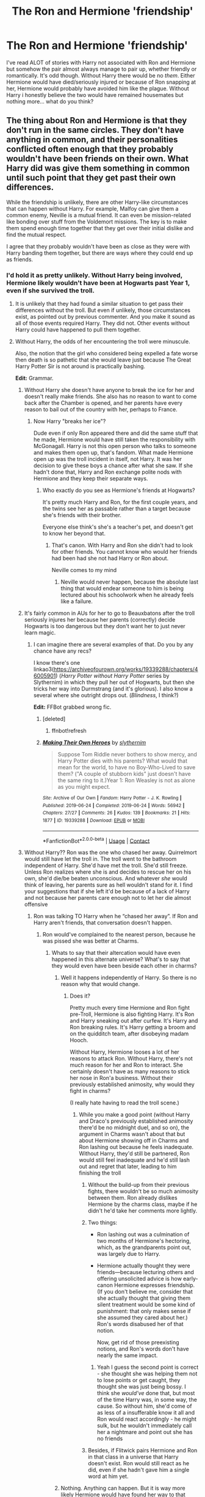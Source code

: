 #+TITLE: The Ron and Hermione 'friendship'

* The Ron and Hermione 'friendship'
:PROPERTIES:
:Author: Mercyisforfools
:Score: 10
:DateUnix: 1607148701.0
:DateShort: 2020-Dec-05
:FlairText: Discussion
:END:
I've read ALOT of stories with Harry not associated with Ron and Hermione but somehow the pair almost always manage to pair up, whether friendly or romantically. It's odd though. Without Harry there would be no /them/. Either Hermione would have died/seriously injured or because of Ron snapping at her, Hermione would probably have avoided him like the plague. Without Harry i honestly believe the two would have remained housemates but nothing more... what do you think?


** The thing about Ron and Hermione is that they don't run in the same circles. They don't have anything in common, and their personalities conflicted often enough that they probably wouldn't have been friends on their own. What Harry did was give them something in common until such point that they get past their own differences.

While the friendship is unlikely, there are other Harry-like circumstances that can happen without Harry. For example, Malfoy can give them a common enemy, Neville is a mutual friend. It can even be mission-related like bonding over stuff from the Voldemort missions. The key is to make them spend enough time together that they get over their initial dislike and find the mutual respect.

I agree that they probably wouldn't have been as close as they were with Harry banding them together, but there are ways where they could end up as friends.
:PROPERTIES:
:Author: BlueThePineapple
:Score: 28
:DateUnix: 1607155513.0
:DateShort: 2020-Dec-05
:END:

*** I'd hold it as pretty unlikely. Without Harry being involved, Hermione likely wouldn't have been at Hogwarts past Year 1, even if she survived the troll.
:PROPERTIES:
:Author: datcatburd
:Score: 9
:DateUnix: 1607156754.0
:DateShort: 2020-Dec-05
:END:

**** It is unlikely that they had found a similar situation to get pass their differences without the troll. But even if unlikely, those circumstances exist, as pointed out by previous commenter. And you make it sound as all of those events required Harry. They did not. Other events without Harry could have happened to pull them together.
:PROPERTIES:
:Author: Jon_Riptide
:Score: 3
:DateUnix: 1607190363.0
:DateShort: 2020-Dec-05
:END:


**** Without Harry, the odds of her encountering the troll were minuscule.

Also, the notion that the girl who considered being expelled a fate worse then death is so pathetic that she would leave just because The Great Harry Potter Sir is not around is practically bashing.

*Edit:* Grammar.
:PROPERTIES:
:Author: turbinicarpus
:Score: 9
:DateUnix: 1607161770.0
:DateShort: 2020-Dec-05
:END:

***** Without Harry she doesn't have anyone to break the ice for her and doesn't really make friends. She also has no reason to want to come back after the Chamber is opened, and her parents have every reason to bail out of the country with her, perhaps to France.
:PROPERTIES:
:Author: datcatburd
:Score: 15
:DateUnix: 1607173964.0
:DateShort: 2020-Dec-05
:END:

****** Now Harry "breaks her ice"?

Dude even if only Ron appeared there and did the same stuff that he made, Hermione would have still taken the responsibility with McGonagall. Harry is not this open person who talks to someone and makes them open up, that's fandom. What made Hermione open up was the troll incident in itself, not Harry. It was her decision to give these boys a chance after what she saw. If she hadn't done that, Harry and Ron exchange polite nods with Hermione and they keep their separate ways.
:PROPERTIES:
:Author: Jon_Riptide
:Score: 2
:DateUnix: 1607190629.0
:DateShort: 2020-Dec-05
:END:

******* Who exactly do you see as Hermione's friends at Hogwarts?

It's pretty much Harry and Ron, for the first couple years, and the twins see her as passable rather than a target because she's friends with their brother.

Everyone else think's she's a teacher's pet, and doesn't get to know her beyond that.
:PROPERTIES:
:Author: datcatburd
:Score: 5
:DateUnix: 1607215608.0
:DateShort: 2020-Dec-06
:END:

******** That's canon. With Harry and Ron she didn't had to look for other friends. You cannot know who would her friends had been had she not had Harry or Ron about.

Neville comes to my mind
:PROPERTIES:
:Author: Jon_Riptide
:Score: 5
:DateUnix: 1607218300.0
:DateShort: 2020-Dec-06
:END:

********* Neville would never happen, because the absolute last thing that would endear someone to him is being lectured about his schoolwork when he already feels like a failure.
:PROPERTIES:
:Author: datcatburd
:Score: 4
:DateUnix: 1607340539.0
:DateShort: 2020-Dec-07
:END:


***** It's fairly common in AUs for her to go to Beauxbatons after the troll seriously injures her because her parents (correctly) decide Hogwarts is too dangerous but they don't want her to just never learn magic.
:PROPERTIES:
:Author: chlorinecrownt
:Score: 6
:DateUnix: 1607175386.0
:DateShort: 2020-Dec-05
:END:

****** I can imagine there are several examples of that. Do you by any chance have any recs?

I know there's one linkao3([[https://archiveofourown.org/works/19339288/chapters/46005901]]) (/Harry Potter without Harry Potter/ series by Slythernim) in which they pull her out of Hogwarts, but then she tricks her way into Durmstrang (and it's glorious). I also know a several where she outright drops out. (/Blindness/, I think?)

*Edit:* FFBot grabbed wrong fic.
:PROPERTIES:
:Author: turbinicarpus
:Score: 2
:DateUnix: 1607206007.0
:DateShort: 2020-Dec-06
:END:

******* [deleted]
:PROPERTIES:
:Score: 1
:DateUnix: 1607206030.0
:DateShort: 2020-Dec-06
:END:

******** ffnbot!refresh
:PROPERTIES:
:Author: turbinicarpus
:Score: 1
:DateUnix: 1607206755.0
:DateShort: 2020-Dec-06
:END:


******* [[https://archiveofourown.org/works/19339288][*/Making Their Own Heroes/*]] by [[https://www.archiveofourown.org/users/slythernim/pseuds/slythernim][/slythernim/]]

#+begin_quote
  Suppose Tom Riddle never bothers to show mercy, and Harry Potter dies with his parents? What would that mean for the world, to have no Boy-Who-Lived to save them? ("A couple of stubborn kids" just doesn't have the same ring to it.)Year 1: Ron Weasley is not as alone as you might expect.
#+end_quote

^{/Site/:} ^{Archive} ^{of} ^{Our} ^{Own} ^{*|*} ^{/Fandom/:} ^{Harry} ^{Potter} ^{-} ^{J.} ^{K.} ^{Rowling} ^{*|*} ^{/Published/:} ^{2019-06-24} ^{*|*} ^{/Completed/:} ^{2019-06-24} ^{*|*} ^{/Words/:} ^{56942} ^{*|*} ^{/Chapters/:} ^{27/27} ^{*|*} ^{/Comments/:} ^{26} ^{*|*} ^{/Kudos/:} ^{139} ^{*|*} ^{/Bookmarks/:} ^{21} ^{*|*} ^{/Hits/:} ^{1877} ^{*|*} ^{/ID/:} ^{19339288} ^{*|*} ^{/Download/:} ^{[[https://archiveofourown.org/downloads/19339288/Making%20Their%20Own%20Heroes.epub?updated_at=1570648876][EPUB]]} ^{or} ^{[[https://archiveofourown.org/downloads/19339288/Making%20Their%20Own%20Heroes.mobi?updated_at=1570648876][MOBI]]}

--------------

*FanfictionBot*^{2.0.0-beta} | [[https://github.com/FanfictionBot/reddit-ffn-bot/wiki/Usage][Usage]] | [[https://www.reddit.com/message/compose?to=tusing][Contact]]
:PROPERTIES:
:Author: FanfictionBot
:Score: 1
:DateUnix: 1607206782.0
:DateShort: 2020-Dec-06
:END:


***** Without Harry?? Ron was the one who chased her away. Quirrelmort would still have let the troll in. The troll went to the bathroom independent of Harry. She'd have met the troll. She'd still freeze. Unless Ron realizes where she is and decides to rescue her on his own, she'd die/be beaten unconscious. And whatever /she/ would think of leaving, her parents sure as hell wouldn't stand for it. I find your suggestions that if she left it'd be because of a lack of Harry and not because her parents care enough not to let her die almost offensive
:PROPERTIES:
:Author: Just_a_Lurker2
:Score: 9
:DateUnix: 1607174569.0
:DateShort: 2020-Dec-05
:END:

****** Ron was talking TO Harry when he “chased her away”. If Ron and Harry aren't friends, that conversation doesn't happen.
:PROPERTIES:
:Author: solidariteten
:Score: 3
:DateUnix: 1607176089.0
:DateShort: 2020-Dec-05
:END:

******* Ron would've complained to the nearest person, because he was pissed she was better at Charms.
:PROPERTIES:
:Author: Just_a_Lurker2
:Score: 9
:DateUnix: 1607176156.0
:DateShort: 2020-Dec-05
:END:

******** Whats to say that their altercation would have even happened in this alternate universe? What's to say that they would even have been beside each other in charms?
:PROPERTIES:
:Author: solidariteten
:Score: 5
:DateUnix: 1607176819.0
:DateShort: 2020-Dec-05
:END:

********* Well it happens independently of Harry. So there is no reason why that would change.
:PROPERTIES:
:Author: Just_a_Lurker2
:Score: 4
:DateUnix: 1607176880.0
:DateShort: 2020-Dec-05
:END:

********** Does it?

Pretty much every time Hermione and Ron fight pre-Troll, Hermione is also fighting Harry. It's Ron and Harry sneaking out after curfew. It's Harry and Ron breaking rules. It's Harry getting a broom and on the quidditch team, after disobeying madam Hooch.

Without Harry, Hermione looses a lot of her reasons to attack Ron. Without Harry, there's not much reason for her and Ron to interact. She certainly doesn't have as many reasons to stick her nose in Ron'a business. Without their previously established animosity, why would they fight in charms?

(I really hate having to read the troll scene.)
:PROPERTIES:
:Author: solidariteten
:Score: 2
:DateUnix: 1607177723.0
:DateShort: 2020-Dec-05
:END:

*********** While you make a good point (without Harry and Draco's previously established animosity there'd be no midnight duel, and so on), the argument in Charms wasn't about that but about Hermione showing off in Charms and Ron lashing out because he feels inadequate. Without Harry, they'd still be partnered, Ron would still feel inadequate and he'd still lash out and regret that later, leading to him finishing the troll
:PROPERTIES:
:Author: Just_a_Lurker2
:Score: 3
:DateUnix: 1607178304.0
:DateShort: 2020-Dec-05
:END:

************ Without the build-up from their previous fights, there wouldn't be so much animosity between them. Ron already dislikes Hermione by the charms class, maybe if he didn't he'd take her comments more lightly.
:PROPERTIES:
:Author: solidariteten
:Score: 3
:DateUnix: 1607191304.0
:DateShort: 2020-Dec-05
:END:


************ Two things:

- Ron lashing out was a culmination of two months of Hermione's hectoring, which, as the grandparents point out, was largely due to Harry.

- Hermione actually thought they were friends---because lecturing others and offering unsolicited advice is how early-canon Hermione expresses friendship. (If you don't believe me, consider that she actually thought that giving them silent treatment would be some kind of punishment: that only makes sense if she assumed they cared about her.) Ron's words disabused her of that notion.

  Now, get rid of those preexisting notions, and Ron's words don't have nearly the same impact.
:PROPERTIES:
:Author: turbinicarpus
:Score: 3
:DateUnix: 1607205790.0
:DateShort: 2020-Dec-06
:END:

************* Yeah I guess the second point is correct - she thought she was helping them not to lose points or get caught, they thought she was just being bossy. I think she /would've/ done that, but most of the time Harry was, in some way, the cause. So without him, she'd come of as less of a insufferable know it all and Ron would react accordingly - he might sulk, but he wouldn't immediately call her a nightmare and point out she has no friends
:PROPERTIES:
:Author: Just_a_Lurker2
:Score: 1
:DateUnix: 1607212775.0
:DateShort: 2020-Dec-06
:END:


************ Besides, if Flitwick pairs Hermione and Ron in that class in a universe that Harry doesn't exist. Ron would still react as he did, even if she hadn't gave him a single word at him yet.
:PROPERTIES:
:Author: Jon_Riptide
:Score: 2
:DateUnix: 1607190882.0
:DateShort: 2020-Dec-05
:END:


********* Nothing. Anything can happen. But it is way more likely Hermione would have found her way to that bathroom without Harry, than without Ron.
:PROPERTIES:
:Author: Jon_Riptide
:Score: 2
:DateUnix: 1607190794.0
:DateShort: 2020-Dec-05
:END:

********** No, it really isn't likely. Even a tiny change in earlier circumstances can have massive effects later on (i.e., the Butterfly Effect), and this is an enormous change. If any one thing (prior interactions, Hermione's mood, timing, Ron's wording, Ron's conversation partner) changed, then Hermione is in a different place at that time.
:PROPERTIES:
:Author: turbinicarpus
:Score: 1
:DateUnix: 1607205555.0
:DateShort: 2020-Dec-06
:END:

*********** I said it was "more" likely than with only Harry. Of course bunch of things can change. But even changes in wording can have the same effect. Ron telling the same to someone else might as well have the same effect.

Compare that to Harry becoming seeker. Even if there are many ways Ron and Hermione don't become friends, they still have way greater chances to get closer through this or other way than Harry of getting into the team in the first year.
:PROPERTIES:
:Author: Jon_Riptide
:Score: 0
:DateUnix: 1607208031.0
:DateShort: 2020-Dec-06
:END:

************ I am not sure where our disagreement is at this point. I don't think a friendship between Ron and Hermione is particularly likely. Heck, maybe they'll experience physical attraction towards each other sooner if they don't think of each other as friends.

Heck, how about:

- Hermione, without any friends in Gryffindor, focuses on her studies, particularly Trasnfiguration as she was originally most interested in that, constantly pestering McGonagall for additional lessons. She sometimes studies with some Ravenclaws, to mutual benefit, but she is generally a loner.
- Ron, lacking an outlet for his ambitions (as seen in the Mirror of Erised), ends up parlaying his easygoing nature and keen strategic mind into becoming a wheeler-and-dealer---a younger Slughorn, if Gryffindor.
- A few years later, Hermione, the antisocial Transfiguration mistress, and Ron, the Merchant of Gryffindor, find themselves confronting a growing Death Eater Youth presence coming out of Slytherin. In their originally reluctant collaboration, they begin to develop feelings for each other.
:PROPERTIES:
:Author: turbinicarpus
:Score: 1
:DateUnix: 1607209068.0
:DateShort: 2020-Dec-06
:END:


******* Oh, I forgot, Harry is the only person on earth capable of standing while other person talks to him.
:PROPERTIES:
:Author: Jon_Riptide
:Score: 2
:DateUnix: 1607190747.0
:DateShort: 2020-Dec-05
:END:

******** You can't be serious. Ron feels comfortable venting to Harry because they're best friends, and because of their specific dynamic. Acting like the situation would play out exactly the same if Harry and Ron weren't friends is ridiculous.
:PROPERTIES:
:Author: solidariteten
:Score: 2
:DateUnix: 1607191135.0
:DateShort: 2020-Dec-05
:END:

********* I don't say exactly the same but close enough.

Look, I do pretty of time travels and have wondered about stuff that can and should go different all the time. Almost everything can happened differently at some point. However, there are things more likely to occur than others.

Ron talking bad about Hermione after being paired with her is one of them.

Ron is comfortable complaining to almost anyone. He would complain to Seamus and Dean or even Neville in a state of being annoyed as he was (which, if I recall correctly, at least one of them was around when he said this in cannon actually). He would complain to the twins, Lee, any housemate, even Ernie or some other boy he was in speaking terms with about Malfoy or Snape in general. Ron is a guy who is not afraid of talking about others, especially when he thinks the others can't hear him (as he thought in this case).

In this particular scene, he wasn't looking for his best friend, he was looking for support. Someone who would agree with him about this girl being unbearable.

It is way more likely to have Ron react like this without Harry than Harry getting picked seeker. Now that was really a chain of coincidences.
:PROPERTIES:
:Author: Jon_Riptide
:Score: 3
:DateUnix: 1607192097.0
:DateShort: 2020-Dec-05
:END:


***** You make it sound as if Harry brought about the troll. It would be way more likely that Ron and Dean ended up going after Hermione without Harry existing, than Harry going without Ron. Why? Well, Ron is the one who made Hermione upset, without him, she is not in that bathroom. Without Harry, any other Gryffindor could have noticed Hermione's absence and joined Ron.
:PROPERTIES:
:Author: Jon_Riptide
:Score: 3
:DateUnix: 1607190475.0
:DateShort: 2020-Dec-05
:END:

****** Without Harry, Hermione's relationship with Ron and their shared experiences would have been very different, the timing and placement of conversations would have been very different, and the odds of her being at the exact same place in the exact same time as in canon would be minuscule, unless the fic author deliberately wanted to put her there, but that's on them.

Heck, even something as simple as Hermione finishing up her cry and wandering up to the Gryffindor tower a few hours earlier because it's only Ron and not Harry + Ron would have changed everything.
:PROPERTIES:
:Author: turbinicarpus
:Score: 2
:DateUnix: 1607206284.0
:DateShort: 2020-Dec-06
:END:

******* Even in those odds it is still a possibility. Without Ron what's the possibility of Hermione being there in the first place?

Yes, without Harry their shared experiences would have differed. But, the most difficult part was getting them together because of their not good first impressions. Ron and Hermione would still be the same persons, only mature differently. The things that they like of each other would still be there though.

If Ron and Hermione are not getting together it is more likely to happen because they never became friends than because they became friends and then separated.
:PROPERTIES:
:Author: Jon_Riptide
:Score: 2
:DateUnix: 1607208307.0
:DateShort: 2020-Dec-06
:END:

******** I, for one, am perfectly happy for them not to be friends, particularly at first. Both are interesting characters in their own right, who can develop in interesting ways.
:PROPERTIES:
:Author: turbinicarpus
:Score: 1
:DateUnix: 1607208519.0
:DateShort: 2020-Dec-06
:END:

********* And that's fine. They could have noticed each other much later, fifth year or so (like they mature a bit beyond their first year selves) or even later. Or even not at all.

The thing I am saying is that Harry was not their only path to becoming closer. Heck, he was not even their path here, the circumstances and the troll fight influenced more than Harry's presence at the end.
:PROPERTIES:
:Author: Jon_Riptide
:Score: 2
:DateUnix: 1607208944.0
:DateShort: 2020-Dec-06
:END:

********** And the thing I am saying is that shoehorning in a rehash of the Troll Incident is a cliched and contrived way of making it happen.
:PROPERTIES:
:Author: turbinicarpus
:Score: 1
:DateUnix: 1607209260.0
:DateShort: 2020-Dec-06
:END:


*** Without Harry i honestly don't see an interaction - Voldemort was at Hogwarts for a stupid stone, kinda think Hermione would have died with the troll - but I don't know if they would be friends, maybe friendly.
:PROPERTIES:
:Author: Mercyisforfools
:Score: 2
:DateUnix: 1607181189.0
:DateShort: 2020-Dec-05
:END:


** I don't think they'd be friends and there's a big chance Ron isn't even paired with Hermione in Charms. Realistically he spends his seven years with Dean and Seamus.

But, tbh, we shouldn't even know what's going on with them in most of these stories. I wish more authors felt comfortable with ignoring the stations of canon that only bolster the word count.

#+begin_quote
  Hermione would probably have avoided him like the plague
#+end_quote

This, I disagree with. Canon Hermione did her best to get Harry and Ron to pay attention to her when they were "snappish." It's starts in PS, she does it in PoA, and I think she does it to Ron in HBP. I can't be certain of the last one, though.
:PROPERTIES:
:Author: Ash_Lestrange
:Score: 13
:DateUnix: 1607157140.0
:DateShort: 2020-Dec-05
:END:

*** I don't think it was personal: most of their pre-Troll interactions were over Harry and Ron breaking rules and getting into trouble, which Hermione tried to police. Without that, they probably wouldn't be on each other's radars.
:PROPERTIES:
:Author: turbinicarpus
:Score: 10
:DateUnix: 1607161932.0
:DateShort: 2020-Dec-05
:END:

**** Ron was still lax around rules without Harry. It is an entire different would, but not out of the real of possibility to have Ron break the rules alone or with someone else.
:PROPERTIES:
:Author: Jon_Riptide
:Score: 3
:DateUnix: 1607191151.0
:DateShort: 2020-Dec-05
:END:

***** All of their major prior interactions were specific to Harry's presence and /his/ relationships, including the midnight duel and the flying lesson. What do you imagine Ron getting into that would even put him on Hermione's radar? A chess game?

I imagine her ire being directed at the Twins far more than at Ron. (And, wouldn't /that/ be something?)
:PROPERTIES:
:Author: turbinicarpus
:Score: 2
:DateUnix: 1607206620.0
:DateShort: 2020-Dec-06
:END:

****** All of the major interactions that we SAW were with HARRY on a book written from HARRYS POV.

I don't know which interactions without Harry could have happened at the moment. But I am sure there several. After all weren't you discussing butterfly effect in other threat? The possibilities in time travel are endless. And, as there are many ways they could have ended separated, there must be as well many ways they could have gone together in a different way.
:PROPERTIES:
:Author: Jon_Riptide
:Score: 2
:DateUnix: 1607208746.0
:DateShort: 2020-Dec-06
:END:


***** If nothing else the Twins would probably put him up to it, if only to annoy Percy.
:PROPERTIES:
:Author: datcatburd
:Score: 2
:DateUnix: 1607215826.0
:DateShort: 2020-Dec-06
:END:


*** Ron would actually be more around with Dean and Seamus... considering that it would likely Seamus and Dean would be paired in some classes leaving Ron alone (as I guess Dean or Seamus would be alone in other classes, desks are for 2 people)

It is more likely that Ron is paired with Hermione this way in Charms, than what happened in cannon. IN cannon, it is unexpected to have Ron not paired with Harry as they are always together. THat was JKR pressing the scales in the direction she wanted.
:PROPERTIES:
:Author: Jon_Riptide
:Score: 3
:DateUnix: 1607191096.0
:DateShort: 2020-Dec-05
:END:

**** Or he gets stuck with Neville, because everyone else decides the guy who can't be bothered to make an effort is better off paired with the Squib.
:PROPERTIES:
:Author: datcatburd
:Score: 2
:DateUnix: 1607215908.0
:DateShort: 2020-Dec-06
:END:


*** First year, before the drama of the books, Ron and Hermione's interaction can leave a lasting impression - after all Ron did make her cry. To Hermione he could be a bully, she's probably dealt with teasing before, Ron probably wouldn't have bothered to apologize and just avoid Hermione since he did make her cry and probably either is uncomfortable or doesn't care. Hermione could possibly ignore him right after. Have a good cry and promise to never deal with that 'Dumb Weasley' ever again. Of course this is if Harry wasn't around or hadn't tried to save her. Without the troll she would have been left in the bathroom. I can totally see Hermione avoiding Ron and Ron probably not caring or realizing he's being snubbed.
:PROPERTIES:
:Author: Mercyisforfools
:Score: 0
:DateUnix: 1607179683.0
:DateShort: 2020-Dec-05
:END:

**** The reason Hermione had the reaction she did to Ron's words was precisely because he /wasn't/ bullying her.

As of the Charms class, Hermione actually thinks that after their shared experiences they are friends. Lecturing and offering unsolicited advice is how early-canon Hermione expresses goodwill and friendship, after all. This isn't just speculation: notice that she actually thinks that giving them the silent treatment is some kind of punishment, and that only makes sense if she assumes that they care about her opinion and desire company.

Now, Ron's words and Harry's tacit agreement rapidly disabuse her of the notion that they are friends. She realises that actually, all this time, she has been antagonising them.

Now, she has no idea exactly what she did wrong (because all this time she thought she was being a good friend) and, worse yet, she doesn't know how to even begin fixing the problem---which for someone like her would be intolerable. /That's/ something to cry all day about.

Now, of course, some of this is speculation, particularly the precise details in the last paragraph, but I think the big picture is about right.
:PROPERTIES:
:Author: turbinicarpus
:Score: 6
:DateUnix: 1607207693.0
:DateShort: 2020-Dec-06
:END:


**** It is a possibility but you over state Harry's role. It is not "Without Harry" it is "without someone reminding him that Hermione is in the bathroom"
:PROPERTIES:
:Author: Jon_Riptide
:Score: 2
:DateUnix: 1607191226.0
:DateShort: 2020-Dec-05
:END:


** Yeah it's weird. Harry and Ron avoided her whenever possible before the troll incident.
:PROPERTIES:
:Author: YOB1997
:Score: 5
:DateUnix: 1607177388.0
:DateShort: 2020-Dec-05
:END:

*** You gotta admit she was probably annoying. I don't blame her need to jump in the front and prove she knows as much as anyone else, probably something she did in muggle school.
:PROPERTIES:
:Author: Mercyisforfools
:Score: 2
:DateUnix: 1607178532.0
:DateShort: 2020-Dec-05
:END:


** They would def interact even without Harry, I mean same house in a boarding school for 7 years? :D
:PROPERTIES:
:Author: neptu
:Score: 5
:DateUnix: 1607170837.0
:DateShort: 2020-Dec-05
:END:

*** Same year, same classes, they would definitely interact. No doubt. I just doubt there would be a friendship let along relationship. If you go by first year but if Hermione is so smart I can see Ron trying to interact with her for better grades/projects. Maybe.
:PROPERTIES:
:Author: Mercyisforfools
:Score: 4
:DateUnix: 1607176998.0
:DateShort: 2020-Dec-05
:END:

**** Unlikely. But less unlikely at fifth or sixth year.
:PROPERTIES:
:Author: Jon_Riptide
:Score: 1
:DateUnix: 1607191272.0
:DateShort: 2020-Dec-05
:END:


**** Is Ron that strategic? It would require quite a bit of initiative.

Actually, without their being friends, would they perhaps notice their mutual physical attraction sooner? Hmm...
:PROPERTIES:
:Author: turbinicarpus
:Score: 1
:DateUnix: 1607207760.0
:DateShort: 2020-Dec-06
:END:


*** They barely interact with Dean and Seamus, and they're /dormmates/
:PROPERTIES:
:Author: Just_a_Lurker2
:Score: 1
:DateUnix: 1607175009.0
:DateShort: 2020-Dec-05
:END:

**** In the movies or the books true but it's not really a slice of life kind of story so we don't exactly know who interacts with who daily.
:PROPERTIES:
:Author: neptu
:Score: 5
:DateUnix: 1607175726.0
:DateShort: 2020-Dec-05
:END:

***** ...are you saying we should ditch the source material we're basing fanfics on??
:PROPERTIES:
:Author: Just_a_Lurker2
:Score: -1
:DateUnix: 1607175831.0
:DateShort: 2020-Dec-05
:END:

****** Source material actually suggests they interact daily and get on well until OotP and after Seamus apologizes.

Seamus leaves his chess pieces with Harry while he's away for Christmas break. He also tries to encourage Harry before a Quidditch match and tries to make him eat. Dean makes banners and argues footy with Ron. All of this is PS. I can also recall a few winks and a few shared laughs throughout the series.
:PROPERTIES:
:Author: Ash_Lestrange
:Score: 8
:DateUnix: 1607178359.0
:DateShort: 2020-Dec-05
:END:


****** No but it's not a slice of life and we don't see day to day interaction between Harry and others outside of his little circle of friends. It is a story of Harry's adventure and the books would be 3-4 times longer if we see him interact with everyone in his year. But if people wants to base fics on the source material AND real life experiences then it is impossible for Hermione and Ron not to interact without Harry. I never went to boarding school but even I interacted with others in my year who were not my friends but I knew them a little bit and they are not big part of "my adventure" :D
:PROPERTIES:
:Author: neptu
:Score: 2
:DateUnix: 1607179871.0
:DateShort: 2020-Dec-05
:END:


****** Possibly they were cool, friendly banter, But they didn't actively hang out enough to be called 'friend', OP means? Maybe? Then again if you read enough fanfiction book facts kinda get skewed.
:PROPERTIES:
:Author: Mercyisforfools
:Score: 1
:DateUnix: 1607177191.0
:DateShort: 2020-Dec-05
:END:

******* Yeah maybe
:PROPERTIES:
:Author: Just_a_Lurker2
:Score: 1
:DateUnix: 1607182210.0
:DateShort: 2020-Dec-05
:END:


******* That friendly banter would be enough to increase Ron and Hermione's chances. If they got to those talking terms around fifth year.
:PROPERTIES:
:Author: Jon_Riptide
:Score: 1
:DateUnix: 1607191375.0
:DateShort: 2020-Dec-05
:END:

******** I guess it depends on timeliness. If Harry was there to participate in the GoF? Without that battle in the graveyard Umbridge wouldn't be an issue. If she did show face Hermione would be a stickler for rules and probably keep her head down or get detentions for speaking out... I don't know... would she be silent or indigent enough to call out authority figures? Would she transfer? I don't see her as a member of the Order...
:PROPERTIES:
:Author: Mercyisforfools
:Score: 1
:DateUnix: 1607192060.0
:DateShort: 2020-Dec-05
:END:

********* Actually, I didn't care about any of that when I made this suggestion. It is wild to try to predict the path "most fics" would take by fifth year if things can start changing in first.

The possibilities are endless.

What I considered was a Ron maturing to fifth year and Hermione the same. Depending in the story they can more or less than in canon. BUt they won't be their first year selves, and they would have spent 5 years in the same house by then.

SO yeah, possibilities are better of them having chance produce a meaningful interaction by fifth year if they are in friendly banter speaking terms.
:PROPERTIES:
:Author: Jon_Riptide
:Score: 1
:DateUnix: 1607192368.0
:DateShort: 2020-Dec-05
:END:


** Odds are against them but Harry is not like the center of the universe either. There is a chance someone or something else could have brought them together, even if they by themselves wouldn't have approached each other.
:PROPERTIES:
:Author: Jon_Riptide
:Score: 6
:DateUnix: 1607149010.0
:DateShort: 2020-Dec-05
:END:

*** Just to elaborate on my previous comment.

Ron and Hermione, as written, have a lot of romantic chemistry to them. Call it sexual tension if you like. Even people who are intense shippers of alternate pairings recognize it and use the "Romione had a lot of youthful chemistry but didn't work in the long run" approach.

Now the thing is that they are oil and water. They are attracted to each other but their first impressions are pretty much what the other wants to stay clear of. So yes, in a world without soulmates, chance encounters and circumstances are not a given, and there are many ways Ron and Hermione didn't end up with each other.

Now the catalyst wasn't Harry but the troll fight and what it meant as single point of merging these 2 characters. For one, Ron isn't polite not he appears to value knowledge, which is totally against Hermione. Hermione gives an impression of being bossy and boring, which Ron is not interested on, because of Percy. The troll let's each other see another part of them that combines just the things needed for them to give each other a chance to get to know the other more deeply.

The troll fight starts with Ron being impolite. But it puts him in a complicated spot of regret. He is not the kind to apologize easily or be mindful of others feelings, but he is put in a position where he clearly sees that his actions caused suffering and that he was the one to cause it. Then the plot makes him realize that because of him the other party is in danger. So the plot puts 2 parts of Ron against each other the impolite and childish against the courage. Because he totally gets to the point where not owning up for his acts would mean that he is a coward (leaving Hermione to her own). And, at the end, Ron is rough and impolite, but he is more noble and brave than impolite. So yes, the situation for him to decide between rude coward and mindful brave had to happen for him to make this step. Especially at this immature age.

Hermione is a consequence of Ron's actions. She is put in a position where Ron's actions make her see something she is not used to in her nature. To being wrong. Hermione had already made her judgement of who Ron was and how he wasn't worth it. He was all what she was against. Then he appears there. Risks his life for her. And, driven by guilt or not, Ron still appeared. He proves her that she had not figured him out yet. Then he even takes blame. Maybe being in trouble was not that big of a deal for Ron, but it was for Hermione. She can't stand the idea of being in trouble with a professor, and here was Ron, putting himself in trouble for her. That's what makes her take the blame. Her own regret and realizing what these two boys were doing for her.

It just spins from there. Hermione is able to see the benet to Ron's lay back attitude, even if she doesn't share it. Ron can see the benefits of knowledge, even if he is not willing to sacrifice other things to get it. Hermione appreciates the humor and impulsiveness, different from hers. Ron appreciates Hermione's resolve, compassion and hardwork, different from him. Hermione sees Ron craving for the spotlight, which she shares, but is less afraid to seize. Ron sees Hermione's courage, which he shares and comes easier we to him in first instance (in his feeling of not being indispensable).

So yeah. These two already complemented each other. Only needed to get pass the first impression. If there is another event or person capable of giving each other the chance, I don't see why they couldn't be together there as well.
:PROPERTIES:
:Author: Jon_Riptide
:Score: 3
:DateUnix: 1607151338.0
:DateShort: 2020-Dec-05
:END:

**** u/Ash_Lestrange:
#+begin_quote
  the catalyst wasn't Harry but the troll fight
#+end_quote

It's Harry who convinces him to go. Without Harry, Ron isn't going after Hermione.

Ron doesn't have a saving people thing. He would only run after family and close friends. It's why JKR has Hermione acknowledge his concern over the Cattermoles and the house elves. Things Ron of books 1-5/6 wouldn't do.
:PROPERTIES:
:Author: Ash_Lestrange
:Score: 4
:DateUnix: 1607157845.0
:DateShort: 2020-Dec-05
:END:

***** Ron can still realize it on his own - he likely would - and sprint after the troll and to the bathroom. He wouldn't be /that/ uncaring and he did show remorse. And in canon, he is the one shouting the spell that lets the club float, beating the troll. He'd still do that.
:PROPERTIES:
:Author: Just_a_Lurker2
:Score: 2
:DateUnix: 1607174945.0
:DateShort: 2020-Dec-05
:END:

****** He realizes it and sprints after the troll only if you alter his characterization, which would be forcing canon for the sake of the ship or to hit that station.

You don't need to be a psychopath to forget about a girl crying in a bathroom after watching a professor faint 'cause he saw a troll. And looking at the passage, he seems pretty reluctant even after Harry reminds him.
:PROPERTIES:
:Author: Ash_Lestrange
:Score: 4
:DateUnix: 1607177785.0
:DateShort: 2020-Dec-05
:END:

******* He is shown to be uncomfortable after Hermione overheard him and runs off. He may have temporarily forgotten about her and be reluctant, but he is still a Gryffindor. He was also reluctant to go after spiders, but he did it anyway (albeit with Harry, and I am not sure if he would go after the spiders without Harry)
:PROPERTIES:
:Author: Just_a_Lurker2
:Score: 2
:DateUnix: 1607178043.0
:DateShort: 2020-Dec-05
:END:

******** You're trying to force this and I don't see why. Ron forgot about her. He even says "what about her?" Being a Gryffindor doesn't mean you have to run off into every danger and that's something Ron didn't like to do, but he did it anyway /because/ of Harry. Without Harry there Ron isn't running off to fight a troll.

And that's okay. He's 11.
:PROPERTIES:
:Author: Ash_Lestrange
:Score: 4
:DateUnix: 1607179271.0
:DateShort: 2020-Dec-05
:END:

********* He'd be more aware of what might happen then Harry. Even he wouldn't let her die once he remembered her, reluctant as he was. He'd be more likely to get someone to help, but he'd probably still do it. It would just take him longer to remember, obviously. He might get there too late (IIRC they were just in time with running in), and without Harry there to distract the troll, it would certainly be trickier.
:PROPERTIES:
:Author: Just_a_Lurker2
:Score: 1
:DateUnix: 1607181088.0
:DateShort: 2020-Dec-05
:END:

********** The thing here is that Ron would have done this if somebody else would have reminded him of Hermione. Reluctant or not.

Hermione would have done what she did if somebody else other than Harry came with Ron. Or even if Ron came by himself.

Harry is not so unique that everything needs to turn around him, as other commenter seems to think.

Ron and Hermione were united by an event. Not by Harry.

If once they were friends Harry died, Ron and Hermione's relationship wouldn't have disappeared. It was not Harry who was keeping them together. The three of them were friends and each one of them had a special relationship with Harry, but Hermione and Ron's did not require Harry as a Secret ingredient.
:PROPERTIES:
:Author: Jon_Riptide
:Score: 0
:DateUnix: 1607182869.0
:DateShort: 2020-Dec-05
:END:


***** Harry didn't convinced him to go Would have gone anyways. Harry reminded him Hermione was in the bathroom.

Ron and Hermione would have gone pass the first impressions even if another boy came with Ron or Ron came by himself. Harry is just a boy as any other here.
:PROPERTIES:
:Author: Jon_Riptide
:Score: -1
:DateUnix: 1607182466.0
:DateShort: 2020-Dec-05
:END:


*** Still can't see it... besides maybe with maturity in the future or they team up for the resistance buuuut... can't see it. Ron didn't seem to like Hermione all that much, later on - dying can bring ppl closer - their friendship blossomed but without Harry as a buffer and the whole chamber of secrets it's a tough call.
:PROPERTIES:
:Author: Mercyisforfools
:Score: 4
:DateUnix: 1607149922.0
:DateShort: 2020-Dec-05
:END:

**** Check my other answer.

They don't need a long friend to keep them together. They needed an event to allow each other to see beyond first impressions in the other.

They didn't need Harry. They needed something that let them see more of the other.

The troll fight was a rare thing. But, if something similar happened on other timeline, they could gravitate to each other again.
:PROPERTIES:
:Author: Jon_Riptide
:Score: 1
:DateUnix: 1607151537.0
:DateShort: 2020-Dec-05
:END:


** [deleted]
:PROPERTIES:
:Score: 5
:DateUnix: 1607160000.0
:DateShort: 2020-Dec-05
:END:

*** Reading so much fanfiction you tend to nitpick bits and pieces that are Fandom facts. Ron/Hermione are a couple, they're in cahoots with Dumbledore, ect... which not bad, but I agree with her pre-troll self. Krum - forgot about that - would be interesting to see if he helps her get out of a shell she's put up. I'll always stan those two and cross fingers he corrupts her a bit.
:PROPERTIES:
:Author: Mercyisforfools
:Score: 2
:DateUnix: 1607179021.0
:DateShort: 2020-Dec-05
:END:

**** I am yet to find a Krumione fic in which both have actual personalities and rough edges, as opposed to some pseudo-aristocratic courtship with an Eastern European flair.

Would you happen to have any recs?

P.S. Who would corrupt whom, though? "Germiona, vy you always have zat bug in jar viz you?"
:PROPERTIES:
:Author: turbinicarpus
:Score: 1
:DateUnix: 1607208203.0
:DateShort: 2020-Dec-06
:END:

***** Not the corruption arc you want and I'm not very sure of what counts as "pseudo-aristocratic courtship with an Eastern European flair", but have you tried the following?

- [[https://archiveofourown.org/works/23468659][Hunting Shadows]] by [[https://archiveofourown.org/users/TangentiaLives/pseuds/TangentiaLives][TangentiaLives]] - linkao3(23468659)
- [[https://archiveofourown.org/works/24452869][To Feel To Fall]] by [[https://archiveofourown.org/users/ReineP/pseuds/ReineP][ReineP]] - linkao3(24452869)
- [[https://archiveofourown.org/works/18766738][Air]] by [[https://archiveofourown.org/users/Calebski/pseuds/Calebski][Calebski]] - linkao3(18766738)
:PROPERTIES:
:Author: BlueThePineapple
:Score: 1
:DateUnix: 1607226250.0
:DateShort: 2020-Dec-06
:END:

****** Thanks for the recs! I'll take a look. To be clear, "pseudo-aristocratic courtship with an Eastern European flair" is what I am /not/ looking for. There is at least a handful of Krumione fics featuring Krum formally courting Hermione, by Crazy Mishka, or something like that.
:PROPERTIES:
:Author: turbinicarpus
:Score: 1
:DateUnix: 1607251833.0
:DateShort: 2020-Dec-06
:END:


** I think they kinda ‘need' Harry to be friends, and Harry needs Hermione at one point, because both would be too stubborn to make up on their own in GoF. Meanwhile, Harry and Hermione don't really go well on their own either; Harry seems frequently more annoyed about her anxieties (mostly about exams) and general stuff than understanding, and Ron manages to get her out of her own head sometimes. And really, Harry and Ron tend to encourage each other's worst tendencies; with Ron Harry barely does his homework, they both charge into situations and both of them are very very stubborn and prideful. Hermione mags them to do their homework every once in a while, researches the monsters they're up against, and in seventh year probably saves their lives with her spellwork and strategy - something Harry nor Ron seem to bother with, considering Harry doesn't recognize most of the spells. When Ron's gone, though, while Harry and Hermione are of course still friendly, he cannot comfort her or anything like that (don't blame him, really, since he probably didn't learn that with the Dursley's), showing why they kinda need Ron (apart from saving Harry's life and all that)
:PROPERTIES:
:Author: Just_a_Lurker2
:Score: 1
:DateUnix: 1607174233.0
:DateShort: 2020-Dec-05
:END:

*** "with Ron Harry barely does his homework, "

When ?

[[https://old.reddit.com/r/HPfanfiction/comments/it2j2c/ron_does_a_lot_of_homework/]]
:PROPERTIES:
:Author: Bleepbloopbotz2
:Score: 7
:DateUnix: 1607175587.0
:DateShort: 2020-Dec-05
:END:

**** Uh, All the time, duh. He is better about in the summers, when Ron isn't there to distract him, hence my specification that it is only with Ron that he barely does his homework.
:PROPERTIES:
:Author: Just_a_Lurker2
:Score: 1
:DateUnix: 1607175756.0
:DateShort: 2020-Dec-05
:END:

***** Like 75% percent of trio dicussing stuff scenes takes place while they individually do their homework
:PROPERTIES:
:Author: Bleepbloopbotz2
:Score: 5
:DateUnix: 1607175839.0
:DateShort: 2020-Dec-05
:END:

****** Yes, because /Hermione/ pushes them to do it. When she /doesn't push them they don't do it for as long as possible./
:PROPERTIES:
:Author: Just_a_Lurker2
:Score: 4
:DateUnix: 1607175985.0
:DateShort: 2020-Dec-05
:END:

******* Book quotes please
:PROPERTIES:
:Author: Bleepbloopbotz2
:Score: 5
:DateUnix: 1607176083.0
:DateShort: 2020-Dec-05
:END:

******** What, you lack google on your browser?
:PROPERTIES:
:Author: Just_a_Lurker2
:Score: 1
:DateUnix: 1607176243.0
:DateShort: 2020-Dec-05
:END:

********* I'll take that as a no
:PROPERTIES:
:Author: Bleepbloopbotz2
:Score: 6
:DateUnix: 1607176322.0
:DateShort: 2020-Dec-05
:END:

********** That's stupid. It is quite clearly a ‘you can easily find book quotes, stop being a idiot.' Step 1: open a new tab. Step 2: type google.com. Step 3: type your question. Step 4: read the answer.

It ain't rocket science. The answer, of course, is that bookcanon confirms what I said and you're just postponing admitting that.
:PROPERTIES:
:Author: Just_a_Lurker2
:Score: 1
:DateUnix: 1607176619.0
:DateShort: 2020-Dec-05
:END:

*********** I followed your steps and nothing came up
:PROPERTIES:
:Author: Bleepbloopbotz2
:Score: 3
:DateUnix: 1607176950.0
:DateShort: 2020-Dec-05
:END:

************ Well, that's weird. I'll check it too, but in the meantime, are you sure you performed step 3 correctly?
:PROPERTIES:
:Author: Just_a_Lurker2
:Score: 1
:DateUnix: 1607177037.0
:DateShort: 2020-Dec-05
:END:

************* I searched "Do Harry and Ron do homework without Hermione ?" and just caught a bunch of Buzzfeed lite trash about the movies
:PROPERTIES:
:Author: Bleepbloopbotz2
:Score: 2
:DateUnix: 1607177180.0
:DateShort: 2020-Dec-05
:END:

************** Hm... that should've worked. Try adding book quotes? I am doing that now.

“Okay, write that down,” Hermione said to Ron, pushing his essay and a sheet covered in her own writing back to Ron, “and then copy out this conclusion that I've written for you.”

Pretty sure this is a one time event, lemme check out good reads quotes
:PROPERTIES:
:Author: Just_a_Lurker2
:Score: 2
:DateUnix: 1607177258.0
:DateShort: 2020-Dec-05
:END:


************** Interesting. All I could find online was this. My books aren't in English so I can't really quote from that
:PROPERTIES:
:Author: Just_a_Lurker2
:Score: 1
:DateUnix: 1607182282.0
:DateShort: 2020-Dec-05
:END:


***** I smell a basher
:PROPERTIES:
:Author: YOB1997
:Score: 4
:DateUnix: 1607177607.0
:DateShort: 2020-Dec-05
:END:

****** Don't be ridiculous. You can like a character and still acknowledge they have flaws. Snape and Dumbledore are good examples of good flawed characters, as is the main trio. Need I go on? Because the book is practically filled with them. Only Cedric isn't shown as having flaws, but he just exist to die tragically at the end
:PROPERTIES:
:Author: Just_a_Lurker2
:Score: 6
:DateUnix: 1607177774.0
:DateShort: 2020-Dec-05
:END:


*** You can blame the Dursley's for alot of things - Harry probably never really made friends so he sticks with Ron who is written as his 'first friend". People tend to emulate behaviors so it can be said Harry mirrored bad habits? Then Hermione with saving her they became close, without Hermione it's possible their academics would have changed or Harry would have been forced to alter his study habits - safe to Say Hermione is their research bug and Harry did blossom under her nagging. No one probably cared if he failed or passed so she was a refreshing change, if someone has faith in you, you'd probably want to prove them right, you're not a freak loser. I just don't see the two interacting with a tight bond, first year Ron can leave a lasting impression, and first year Hermione would probably snub him.
:PROPERTIES:
:Author: Mercyisforfools
:Score: 2
:DateUnix: 1607177959.0
:DateShort: 2020-Dec-05
:END:

**** I do agree Harry mirrored bad habits! In summers he does make and worry about his homework, until he goes to the Weasley's. I mean, obviously he'd prefer Quidditch and wizardschess over Potions and essays :) Harry might be forced to change his habits, but I don't know how that'd happen...
:PROPERTIES:
:Author: Just_a_Lurker2
:Score: 3
:DateUnix: 1607178551.0
:DateShort: 2020-Dec-05
:END:

***** Summers with the Dursley's... didn't they lock his stuff up so he couldn't do homework or was that just a 1 summer thing? Homework would probably be his only reprieve after chores and he'd have no choice but to do it, you know, stuck in your room all day, nothing to do type of stuff.
:PROPERTIES:
:Author: Mercyisforfools
:Score: 1
:DateUnix: 1607179257.0
:DateShort: 2020-Dec-05
:END:

****** They locked his homework and he went to considerable lengths to get it back.
:PROPERTIES:
:Author: Just_a_Lurker2
:Score: 3
:DateUnix: 1607180785.0
:DateShort: 2020-Dec-05
:END:


** Procrastination would be a solid yes until someone developed a drive to get shit done vs linger until the end. Hermione seems the type to either get annoyed from them begging for her notes or her getting anxiety that her friends are going to fail because they wait till the day of to finish an essay?
:PROPERTIES:
:Author: Mercyisforfools
:Score: 0
:DateUnix: 1607178315.0
:DateShort: 2020-Dec-05
:END:
